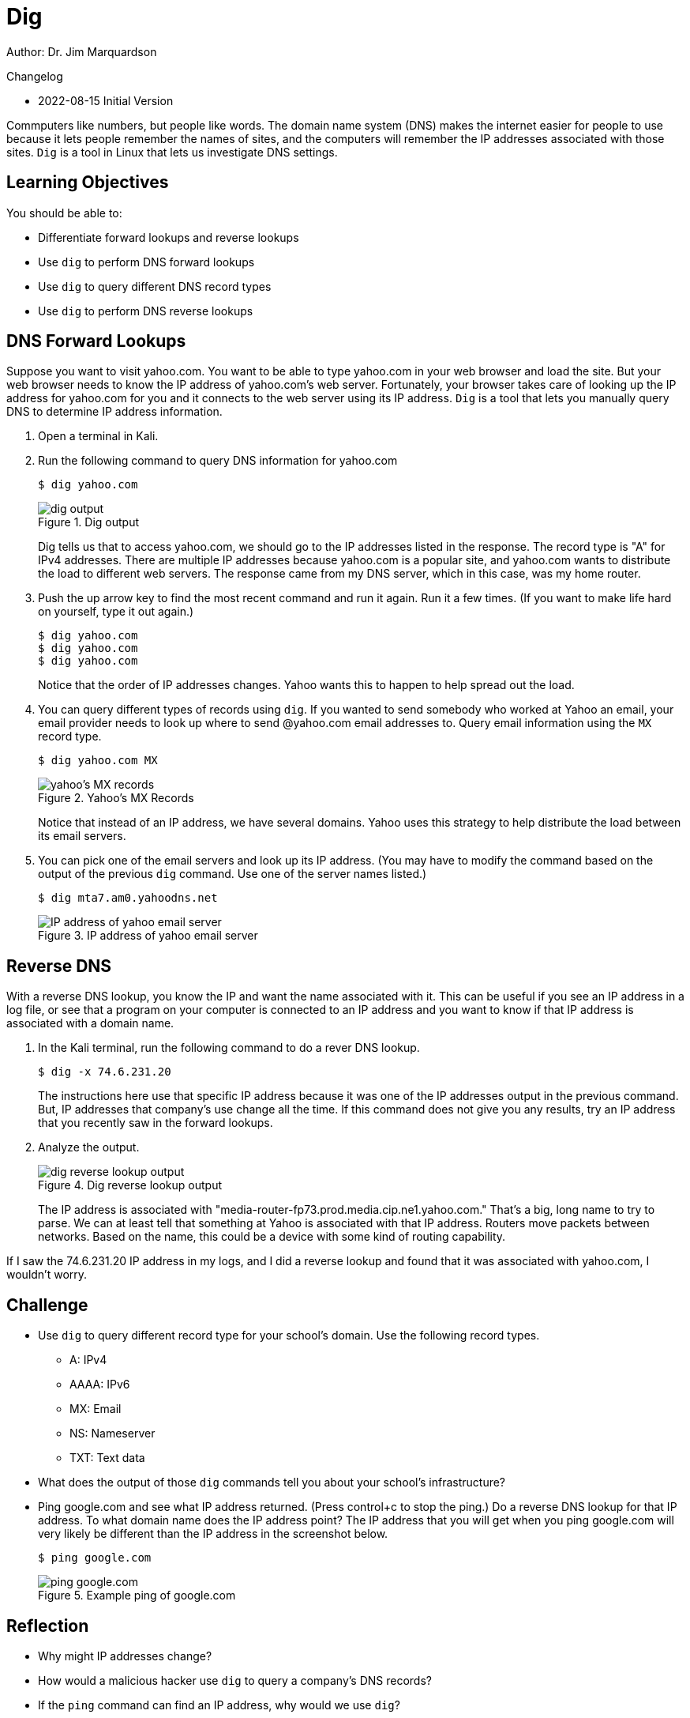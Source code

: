 = Dig

Author: Dr. Jim Marquardson

Changelog

* 2022-08-15 Initial Version

Commputers like numbers, but people like words. The domain name system (DNS) makes the internet easier for people to use because it lets people remember the names of sites, and the computers will remember the IP addresses associated with those sites. `Dig` is a tool in Linux that lets us investigate DNS settings.

== Learning Objectives

You should be able to:

* Differentiate forward lookups and reverse lookups
* Use `dig` to perform DNS forward lookups
* Use `dig` to query different DNS record types
* Use `dig` to perform DNS reverse lookups

== DNS Forward Lookups

Suppose you want to visit yahoo.com. You want to be able to type yahoo.com in your web browser and load the site. But your web browser needs to know the IP address of yahoo.com's web server. Fortunately, your browser takes care of looking up the IP address for yahoo.com for you and it connects to the web server using its IP address. `Dig` is a tool that lets you manually query DNS to determine IP address information.

. Open a terminal in Kali.
. Run the following command to query DNS information for yahoo.com
+
[source,sh]
----
$ dig yahoo.com
----
+
.Dig output
image::dig-output.png[dig output]
+
Dig tells us that to access yahoo.com, we should go to the IP addresses listed in the response. The record type is "A" for IPv4 addresses. There are multiple IP addresses because yahoo.com is a popular site, and yahoo.com wants to distribute the load to different web servers. The response came from my DNS server, which in this case, was my home router.
. Push the up arrow key to find the most recent command and run it again. Run it a few times. (If you want to make life hard on yourself, type it out again.)
+
[source,sh]
----
$ dig yahoo.com
$ dig yahoo.com
$ dig yahoo.com
----
+
Notice that the order of IP addresses changes. Yahoo wants this to happen to help spread out the load.
. You can query different types of records using `dig`. If you wanted to send somebody who worked at Yahoo an email, your email provider needs to look up where to send @yahoo.com email addresses to. Query email information using the `MX` record type.
+
[source,sh]
----
$ dig yahoo.com MX
----
+
.Yahoo's MX Records
image::yahoo-mx.png[yahoo's MX records]
+
Notice that instead of an IP address, we have several domains. Yahoo uses this strategy to help distribute the load between its email servers.
. You can pick one of the email servers and look up its IP address. (You may have to modify the command based on the output of the previous `dig` command. Use one of the server names listed.)
+
[source,sh]
----
$ dig mta7.am0.yahoodns.net
----
+
.IP address of yahoo email server
image::dig-a-of-mx.png[IP address of yahoo email server]


== Reverse DNS

With a reverse DNS lookup, you know the IP and want the name associated with it. This can be useful if you see an IP address in a log file, or see that a program on your computer is connected to an IP address and you want to know if that IP address is associated with a domain name.

. In the Kali terminal, run the following command to do a rever DNS lookup.
+
[source,sh]
----
$ dig -x 74.6.231.20
----
+
The instructions here use that specific IP address because it was one of the IP addresses output in the previous command. But, IP addresses that company's use change all the time. If this command does not give you any results, try an IP address that you recently saw in the forward lookups.
. Analyze the output.
+
.Dig reverse lookup output
image::reverse-dns-yahoo.png[dig reverse lookup output]
+
The IP address is associated with "media-router-fp73.prod.media.cip.ne1.yahoo.com." That's a big, long name to try to parse. We can at least tell that something at Yahoo is associated with that IP address. Routers move packets between networks. Based on the name, this could be a device with some kind of routing capability.

If I saw the 74.6.231.20 IP address in my logs, and I did a reverse lookup and found that it was associated with yahoo.com, I wouldn't worry.

== Challenge

* Use `dig` to query different record type for your school's domain. Use the following record types.
** A: IPv4
** AAAA: IPv6
** MX: Email
** NS: Nameserver
** TXT: Text data
* What does the output of those `dig` commands tell you about your school's infrastructure?
* Ping google.com and see what IP address returned. (Press control+c to stop the ping.) Do a reverse DNS lookup for that IP address. To what domain name does the IP address point? The IP address that you will get when you ping google.com will very likely be different than the IP address in the screenshot below.
+
[source,sh]
----
$ ping google.com
----
+
.Example ping of google.com
image::ping-google.png[ping google.com]

== Reflection

* Why might IP addresses change?
* How would a malicious hacker use `dig` to query a company's DNS records?
* If the `ping` command can find an IP address, why would we use `dig`?
